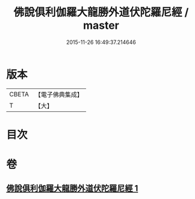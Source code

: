 #+TITLE: 佛說俱利伽羅大龍勝外道伏陀羅尼經 / master
#+DATE: 2015-11-26 16:49:37.214646
* 版本
 |     CBETA|【電子佛典集成】|
 |         T|【大】     |

* 目次
* 卷
** [[file:KR6j0433_001.txt][佛說俱利伽羅大龍勝外道伏陀羅尼經 1]]
